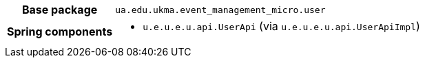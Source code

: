 [%autowidth.stretch, cols="h,a"]
|===
|Base package
|`ua.edu.ukma.event_management_micro.user`
|Spring components
|* `u.e.u.e.u.api.UserApi` (via `u.e.u.e.u.api.UserApiImpl`)
|===
